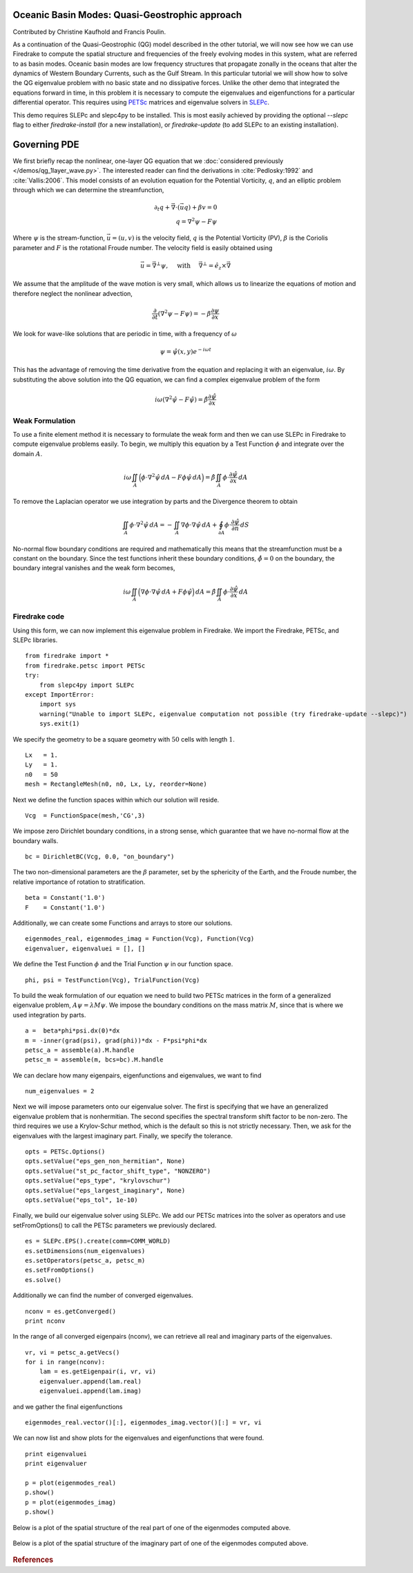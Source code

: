 Oceanic Basin Modes: Quasi-Geostrophic approach
===============================================

Contributed by Christine Kaufhold and Francis Poulin.

As a continuation of the Quasi-Geostrophic (QG) model described in the
other tutorial, we will now see how we can use Firedrake to compute
the spatial structure and frequencies of the freely evolving modes in this system,
what are referred to as basin modes.
Oceanic basin modes are low frequency structures that propagate
zonally in the oceans that alter the dynamics of Western Boundary Currents,
such as the Gulf Stream. In this particular tutorial we will show how to
solve the QG eigenvalue problem with no basic state and no dissipative
forces.
Unlike the other demo that integrated the equations forward in time, in this
problem it is necessary to compute the eigenvalues and eigenfunctions
for a particular differential operator. This requires using
`PETSc <https://www.mcs.anl.gov/petsc/>`__ matrices
and eigenvalue solvers in `SLEPc <http://slepc.upv.es>`__.

This demo requires SLEPc and slepc4py to be installed.  This is most easily
achieved by providing the optional `--slepc` flag to either `firedrake-install`
(for a new installation), or `firedrake-update` (to add SLEPc to an existing
installation).


Governing PDE
=============

We first briefly recap the nonlinear, one-layer QG equation that we
:doc:`considered previously </demos/qg_1layer_wave.py>`.
The interested reader can find the
derivations in :cite:`Pedlosky:1992` and :cite:`Vallis:2006`.
This model consists of an evolution equation
for the Potential Vorticity, :math:`q`, and an elliptic problem through
which we can determine the streamfunction,

.. math::

   \partial_{t}q + \vec{\nabla}\cdot (\vec{u}q) + \beta v = 0 \\
   q = \nabla^{2} \psi - F\psi

Where :math:`\psi` is the stream-function, :math:`\vec{u}=(u, v)` is the
velocity field, :math:`q` is the Potential Vorticity (PV), :math:`\beta` is the
Coriolis parameter and :math:`F` is the rotational Froude number. The velocity
field is easily obtained using

.. math::

   \vec{u} = \vec{\nabla}^{\bot}\psi,
   \quad \mbox{ with } \quad
   \vec{\nabla}^{\bot} =  \hat{e_{z}} \times \vec{\nabla}

We assume that the amplitude of the wave motion is very small, which
allows us to linearize the equations of motion and therefore neglect the
nonlinear advection,

.. math:: \frac{\partial}{\partial t} (\nabla^{2} \psi - F\psi) = - \beta \frac{\partial \psi}{\partial x}

We look for wave-like solutions that are periodic in time, with a
frequency of :math:`\omega`

.. math:: \psi = \hat{\psi}(x, y)e^{-i\omega t}

This has the advantage of removing the time derivative from the equation
and replacing it with an eigenvalue, :math:`i \omega`. By substituting
the above solution into the QG equation, we can find a complex
eigenvalue problem of the form

.. math:: i\omega (\nabla^{2} \hat{\psi} - F\hat{\psi}) = \hat{\beta} \frac{\partial \hat{\psi}}{\partial x}

Weak Formulation
----------------

To use a finite element method it is necessary to formulate the weak
form and then we can use SLEPc in Firedrake to compute eigenvalue
problems easily.
To begin, we multiply this equation by a Test Function :math:`\phi`
and integrate over the domain :math:`A`.

.. math::

   i\omega \iint_{A} \Big(\phi\cdot\nabla^{2} \hat{\psi}\,dA - F\phi\hat{\psi}\,dA\Big) = \hat{\beta}\iint_{A} \phi \cdot \frac{\partial \hat{\psi}}{\partial x}\,dA

To remove the Laplacian operator we use integration by parts and the Divergence theorem to obtain

.. math::

   \iint_{A} \phi \cdot \nabla^{2}\hat{\psi} \,dA = - \iint_{A} \nabla\phi \cdot \nabla\hat{\psi}\,dA + \oint_{\partial A} \phi \cdot \frac{\partial \hat{\psi}}{\partial n} \,dS

No-normal flow boundary conditions are required and mathematically this
means that the streamfunction must be a constant on the boundary. Since
the test functions inherit these boundary conditions,
:math:`\hat{\phi} = 0` on the boundary, the boundary integral
vanishes and the weak form becomes,

.. math::

   i\omega \iint_{A} \Big( \nabla\phi\cdot\nabla \hat{\psi}\,dA + F\phi\hat{\psi}\Big)\,dA = \hat{\beta}\iint_{A} \phi \cdot \frac{\partial \hat{\psi}}{\partial x}\,dA

Firedrake code
--------------

Using this form, we can now implement this eigenvalue problem in
Firedrake. We import the Firedrake, PETSc, and SLEPc libraries. ::

   from firedrake import *
   from firedrake.petsc import PETSc
   try:
       from slepc4py import SLEPc
   except ImportError:
       import sys
       warning("Unable to import SLEPc, eigenvalue computation not possible (try firedrake-update --slepc)")
       sys.exit(1)


We specify the geometry to be a square geometry with :math:`50` cells
with length :math:`1`. ::

   Lx   = 1.
   Ly   = 1.
   n0   = 50
   mesh = RectangleMesh(n0, n0, Lx, Ly, reorder=None)

Next we define the function spaces within which our solution will
reside. ::

   Vcg  = FunctionSpace(mesh,'CG',3)

We impose zero Dirichlet boundary conditions, in a strong sense, which
guarantee that we have no-normal flow at the boundary walls. ::

   bc = DirichletBC(Vcg, 0.0, "on_boundary")

The two non-dimensional parameters are the :math:`\beta` parameter, set
by the sphericity of the Earth, and the Froude number, the relative
importance of rotation to stratification. ::

   beta = Constant('1.0')
   F    = Constant('1.0')

Additionally, we can create some Functions and arrays to store our
solutions. ::

   eigenmodes_real, eigenmodes_imag = Function(Vcg), Function(Vcg)
   eigenvaluer, eigenvaluei = [], []

We define the Test Function :math:`\phi` and the Trial Function
:math:`\psi` in our function space. ::

   phi, psi = TestFunction(Vcg), TrialFunction(Vcg)

To build the weak formulation of our equation we need to build two PETSc
matrices in the form of a generalized eigenvalue problem,
:math:`A\psi = \lambda M\psi`. We impose the boundary conditions on the
mass matrix :math:`M`, since that is where we used integration by parts. ::

   a =  beta*phi*psi.dx(0)*dx
   m = -inner(grad(psi), grad(phi))*dx - F*psi*phi*dx
   petsc_a = assemble(a).M.handle
   petsc_m = assemble(m, bcs=bc).M.handle

We can declare how many eigenpairs, eigenfunctions and eigenvalues, we
want to find ::

   num_eigenvalues = 2

Next we will impose parameters onto our eigenvalue solver. The first is
specifying that we have an generalized eigenvalue problem that is
nonhermitian. The second specifies the spectral transform shift factor
to be non-zero. The third requires we use a Krylov-Schur method,
which is the default so this is not strictly necessary. Then, we ask for
the eigenvalues with the largest imaginary part. Finally, we specify the
tolerance. ::

   opts = PETSc.Options()
   opts.setValue("eps_gen_non_hermitian", None)
   opts.setValue("st_pc_factor_shift_type", "NONZERO")
   opts.setValue("eps_type", "krylovschur")
   opts.setValue("eps_largest_imaginary", None)
   opts.setValue("eps_tol", 1e-10)

Finally, we build our eigenvalue solver using SLEPc. We add our PETSc
matrices into the solver as operators and use setFromOptions() to call
the PETSc parameters we previously declared. ::

   es = SLEPc.EPS().create(comm=COMM_WORLD)
   es.setDimensions(num_eigenvalues)
   es.setOperators(petsc_a, petsc_m)
   es.setFromOptions()
   es.solve()

Additionally we can find the number of converged eigenvalues. ::

   nconv = es.getConverged()
   print nconv

In the range of all converged eigenpairs (nconv), we can retrieve all
real and imaginary parts of the eigenvalues.  ::

   vr, vi = petsc_a.getVecs()
   for i in range(nconv):
       lam = es.getEigenpair(i, vr, vi)
       eigenvaluer.append(lam.real)
       eigenvaluei.append(lam.imag)

and we gather the final eigenfunctions ::

   eigenmodes_real.vector()[:], eigenmodes_imag.vector()[:] = vr, vi

We can now list and show plots for the eigenvalues and eigenfunctions
that were found. ::

   print eigenvaluei
   print eigenvaluer

   p = plot(eigenmodes_real)
   p.show()
   p = plot(eigenmodes_imag)
   p.show()

Below is a plot of the spatial structure of the real part of one of the eigenmodes computed above.

.. figure:: eigenmode_real.png
   :align: center

Below is a plot of the spatial structure of the imaginary part of one of the eigenmodes computed above.

.. figure:: eigenmode_imag.png
   :align: center

.. rubric:: References

.. bibliography:: qg_refs.bib
